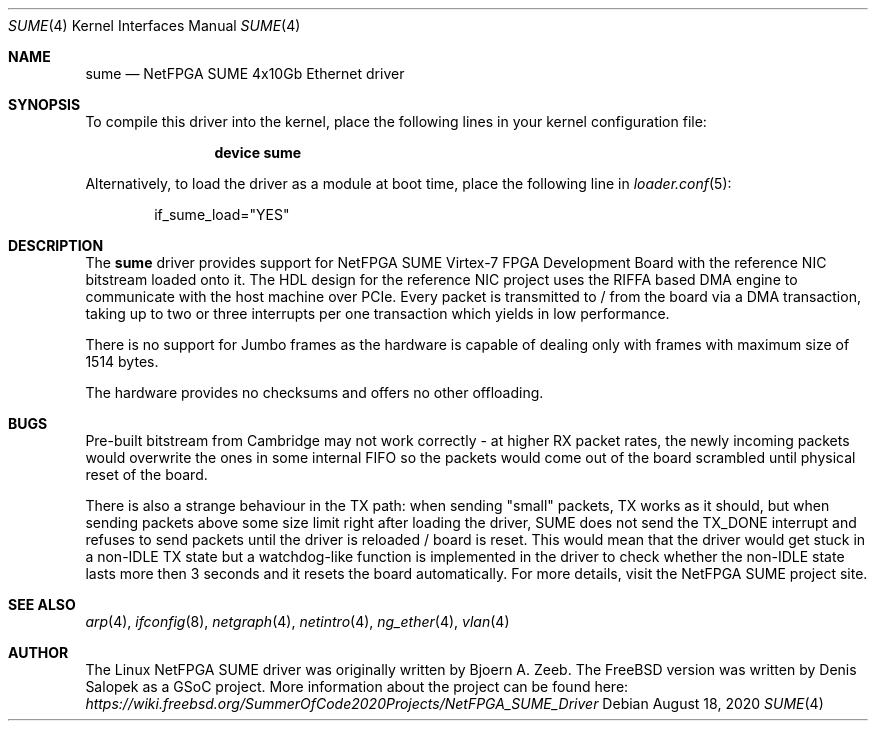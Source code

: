 .\"-
.\" SPDX-License-Identifier: BSD-2-Clause-FreeBSD
.\"
.\" Copyright (c) 2020 Denis Salopek
.\"
.\" Redistribution and use in source and binary forms, with or without
.\" modification, are permitted provided that the following conditions
.\" are met:
.\" 1. Redistributions of source code must retain the above copyright
.\"    notice, this list of conditions and the following disclaimer.
.\" 2. Redistributions in binary form must reproduce the above copyright
.\"    notice, this list of conditions and the following disclaimer in the
.\"    documentation and/or other materials provided with the distribution.
.\"
.\" THIS SOFTWARE IS PROVIDED BY THE COPYRIGHT HOLDERS AND CONTRIBUTORS "AS IS"
.\" AND ANY EXPRESS OR IMPLIED WARRANTIES, INCLUDING, BUT NOT LIMITED TO, THE
.\" IMPLIED WARRANTIES OF MERCHANTABILITY AND FITNESS FOR A PARTICULAR PURPOSE
.\" ARE DISCLAIMED. IN NO EVENT SHALL THE COPYRIGHT OWNER OR CONTRIBUTORS BE
.\" LIABLE FOR ANY DIRECT, INDIRECT, INCIDENTAL, SPECIAL, EXEMPLARY, OR
.\" CONSEQUENTIAL DAMAGES (INCLUDING, BUT NOT LIMITED TO, PROCUREMENT OF
.\" SUBSTITUTE GOODS OR SERVICES; LOSS OF USE, DATA, OR PROFITS; OR BUSINESS
.\" INTERRUPTION) HOWEVER CAUSED AND ON ANY THEORY OF LIABILITY, WHETHER IN
.\" CONTRACT, STRICT LIABILITY, OR TORT (INCLUDING NEGLIGENCE OR OTHERWISE)
.\" ARISING IN ANY WAY OUT OF THE USE OF THIS SOFTWARE, EVEN IF ADVISED OF THE
.\" POSSIBILITY OF SUCH DAMAGE.
.\"
.\" $FreeBSD$
.\"
.Dd August 18, 2020
.Dt SUME 4
.Os
.Sh NAME
.Nm sume
.Nd "NetFPGA SUME 4x10Gb Ethernet driver"
.Sh SYNOPSIS
To compile this driver into the kernel, place the following lines
in your kernel configuration file:
.Bd -ragged -offset indent
.Cd "device sume"
.Ed
.Pp
Alternatively, to load the driver as a module at boot time, place
the following line in
.Xr loader.conf 5 :
.Bd -literal -offset indent
if_sume_load="YES"
.Ed
.Sh DESCRIPTION
The
.Nm
driver provides support for NetFPGA SUME Virtex-7 FPGA
Development Board with the reference NIC bitstream loaded
onto it.
The HDL design for the reference NIC project uses
the RIFFA based DMA engine to communicate with the host machine
over PCIe.
Every packet is transmitted to / from the board via
a DMA transaction, taking up to two or three interrupts
per one transaction which yields in
low performance.
.Pp
There is no support for Jumbo frames as the hardware is
capable of dealing only with frames with maximum size of
1514 bytes.
.Pp
The hardware provides no checksums and offers
no other offloading.
.Sh BUGS
Pre-built bitstream from Cambridge may not work
correctly - at higher RX packet rates, the newly incoming packets
would overwrite the ones in some internal FIFO so the packets
would come out of the board scrambled until physical reset
of the board.
.Pp
There is also a strange behaviour in the TX path: when
sending "small" packets, TX works as it should, but when
sending packets above some size limit right after loading
the driver, SUME does not send the TX_DONE interrupt and
refuses to send packets until the driver is reloaded / board
is reset.
This would mean that the driver would get
stuck in a non-IDLE TX state but a watchdog-like function is
implemented in the driver to check whether the non-IDLE state
lasts more then 3 seconds and it resets the board
automatically.
For more details, visit the NetFPGA SUME
project site.
.Sh SEE ALSO
.Xr arp 4 ,
.Xr ifconfig 8 ,
.Xr netgraph 4 ,
.Xr netintro 4 ,
.Xr ng_ether 4 ,
.Xr vlan 4
.Sh AUTHOR
The Linux NetFPGA SUME driver was originally written
by Bjoern A. Zeeb.
The FreeBSD version was written by Denis Salopek as
a GSoC project.
More information about the project can be found here:
.Pa https://wiki.freebsd.org/SummerOfCode2020Projects/NetFPGA_SUME_Driver
